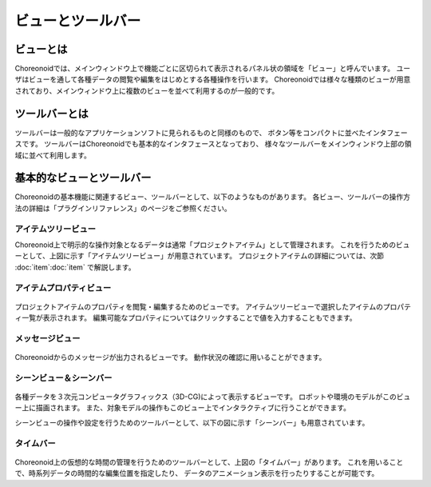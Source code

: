 
ビューとツールバー
==================

ビューとは
----------

Choreonoidでは、メインウィンドウ上で機能ごとに区切られて表示されるパネル状の領域を「ビュー」と呼んでいます。
ユーザはビューを通して各種データの閲覧や編集をはじめとする各種操作を行います。
Choreonoidでは様々な種類のビューが用意されており、メインウィンドウ上に複数のビューを並べて利用するのが一般的です。

ツールバーとは
--------------

ツールバーは一般的なアプリケーションソフトに見られるものと同様のもので、
ボタン等をコンパクトに並べたインタフェースです。
ツールバーはChoreonoidでも基本的なインタフェースとなっており、
様々なツールバーをメインウィンドウ上部の領域に並べて利用します。


基本的なビューとツールバー
--------------------------

Choreonoidの基本機能に関連するビュー、ツールバーとして、以下のようなものがあります。
各ビュー、ツールバーの操作方法の詳細は「プラグインリファレンス」のページをご参照ください。

アイテムツリービュー
~~~~~~~~~~~~~~~~~~~~

.. image:: images/ItemTreeView.png

Choreonoid上で明示的な操作対象となるデータは通常「プロジェクトアイテム」として管理されます。
これを行うためのビューとして、上図に示す「アイテムツリービュー」が用意されています。
プロジェクトアイテムの詳細については、次節 :doc:`item`:doc:`item` で解説します。

アイテムプロパティビュー
~~~~~~~~~~~~~~~~~~~~~~~~

.. figure:: images/PropertyView.png

プロジェクトアイテムのプロパティを閲覧・編集するためのビューです。
アイテムツリービューで選択したアイテムのプロパティ一覧が表示されます。
編集可能なプロパティについてはクリックすることで値を入力することもできます。


メッセージビュー
~~~~~~~~~~~~~~~~

.. figure:: images/MessageView.png

Choreonoidからのメッセージが出力されるビューです。
動作状況の確認に用いることができます。


シーンビュー＆シーンバー
~~~~~~~~~~~~~~~~~~~~~~~~

.. figure:: images/SceneView.png

各種データを３次元コンピュータグラフィックス（3D-CG)によって表示するビューです。
ロボットや環境のモデルがこのビュー上に描画されます。
また、対象モデルの操作もこのビュー上でインタラクティブに行うことができます。

シーンビューの操作や設定を行うためのツールバーとして、以下の図に示す「シーンバー」も用意されています。

.. figure:: images/SceneBar.png


タイムバー
~~~~~~~~~~

.. figure:: images/TimeBar.png

Choreonoid上の仮想的な時間の管理を行うためのツールバーとして、上図の「タイムバー」があります。
これを用いることで、時系列データの時間的な編集位置を指定したり、
データのアニメーション表示を行ったりすることが可能です。


